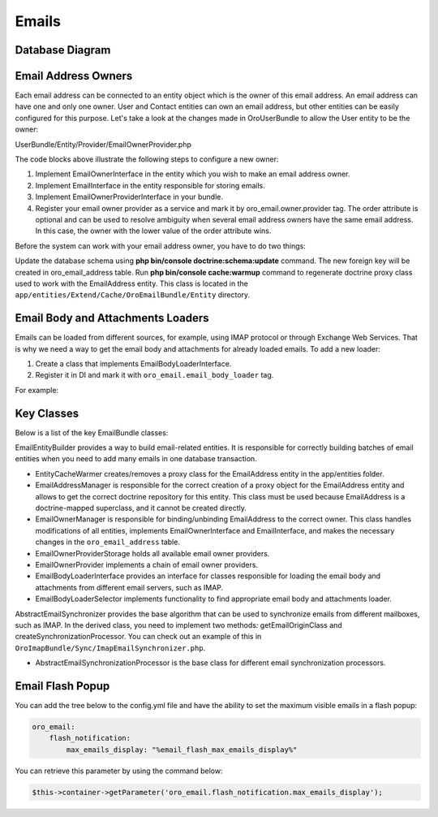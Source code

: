 Emails
=======

Database Diagram
----------------

.. image:: /img/backend/email/EmailBundleDatabaseStructure.png
   :alt: Database Diagram

Email Address Owners
--------------------

.. _email-address-owners:

Each email address can be connected to an entity object which is the owner of this email address. An email address can have one and only one owner. User and Contact entities can own an email address, but other entities can be easily configured for this purpose. Let's take a look at the changes made in OroUserBundle to allow the User entity to be the owner:

.. code-block:: php
   :caption: UserBundle/Entity/User.php

    namespace Oro\Bundle\UserBundle\Entity;

    ...
    use Oro\Bundle\EmailBundle\Entity\EmailOwnerInterface;

    class User extends ExtendUser implements
        UserInterface,
        \Serializable,
        Taggable,
        EmailOwnerInterface,
        EmailHolderInterface,
        FullNameInterface,
        AdvancedApiUserInterface
    {
        ...
    }



.. code-block:: php
   :caption: UserBundle/Entity/Email.php

    namespace Oro\Bundle\UserBundle\Entity;

    ...
    use Oro\Bundle\EmailBundle\Entity\EmailInterface;

    class Email implements EmailInterface
    {
        ...
    }

UserBundle/Entity/Provider/EmailOwnerProvider.php

.. code-block:: php
   :caption: UserBundle/Entity/Provider/EmailOwnerProvider.php

    namespace Oro\Bundle\UserBundle\Entity\Provider;

    use Doctrine\ORM\EntityManagerInterface;
    use Oro\Bundle\BatchBundle\ORM\Query\BufferedQueryResultIterator;
    use Oro\Bundle\EmailBundle\Entity\EmailOwnerInterface;
    use Oro\Bundle\EmailBundle\Entity\Provider\EmailOwnerProviderInterface;
    use Oro\Bundle\UserBundle\Entity\Email;
    use Oro\Bundle\UserBundle\Entity\User;

    class EmailOwnerProvider implements EmailOwnerProviderInterface
    {
        /**
         * {@inheritdoc}
         */
        public function getEmailOwnerClass(): string
        {
            return User::class;
        }

        /**
         * {@inheritdoc}
         */
        public function findEmailOwner(EntityManagerInterface $em, string $email): ?EmailOwnerInterface
        {
            /** @var User|null $user */
            $user = $em->getRepository(User::class)->findOneBy(['email' => $email]);
            if (null === $user) {
                /** @var Email|null $emailEntity */
                $emailEntity = $em->getRepository(Email::class)->findOneBy(['email' => $email]);
                if (null !== $emailEntity) {
                    $user = $emailEntity->getUser();
                }
            }

            return $user;
        }

        /**
         * {@inheritdoc}
         */
        public function getOrganizations(EntityManagerInterface $em, string $email): array
        {
            $result = [];

            $rows = $em->createQueryBuilder()
                ->from(User::class, 'u')
                ->select('o.id')
                ->join('u.organizations', 'o')
                ->where('u.email = :email')
                ->setParameter('email', $email)
                ->getQuery()
                ->getArrayResult();
            foreach ($rows as $row) {
                $result[] = (int)$row['id'];
            }

            $rows = $em->createQueryBuilder()
                ->from(Email::class, 'ue')
                ->select('o.id')
                ->join('ue.user', 'u')
                ->join('u.organizations', 'o')
                ->where('ue.email = :email')
                ->setParameter('email', $email)
                ->getQuery()
                ->getArrayResult();
            foreach ($rows as $row) {
                $result[] = (int)$row['id'];
            }

            if ($result) {
                $result = array_values(array_unique($result));
            }

            return $result;
        }

        /**
         * {@inheritdoc}
         */
        public function getEmails(EntityManagerInterface $em, int $organizationId): iterable
        {
            $qb = $em->createQueryBuilder()
                ->from(User::class, 'u')
                ->select('u.email')
                ->where('u.organization = :organizationId')
                ->setParameter('organizationId', $organizationId)
                ->orderBy('u.id');
            $iterator = new BufferedQueryResultIterator($qb);
            foreach ($iterator as $row) {
                yield $row['email'];
            }

            $qb = $em->createQueryBuilder()
                ->from(Email::class, 'ue')
                ->select('ue.email')
                ->join('ue.user', 'u')
                ->where('u.organization = :organizationId')
                ->setParameter('organizationId', $organizationId)
                ->orderBy('ue.id');
            $iterator = new BufferedQueryResultIterator($qb);
            foreach ($iterator as $row) {
                yield $row['email'];
            }
        }
    }



.. code-block:: yaml
   :caption: UserBundle/Resources/config/services.yml

    services:
        oro_user.email.owner.provider:
            class: Oro\Bundle\UserBundle\Entity\Provider\EmailOwnerProvider
            tags:
                - { name: oro_email.owner.provider, order: 1 }

The code blocks above illustrate the following steps to configure a new owner:

1. Implement EmailOwnerInterface in the entity which you wish to make an email address owner.
2. Implement EmailInterface in the entity responsible for storing emails.
3. Implement EmailOwnerProviderInterface in your bundle.
4. Register your email owner provider as a service and mark it by oro_email.owner.provider tag. The order attribute is optional and can be used to resolve ambiguity when several email address owners have the same email address. In this case, the owner with the lower value of the order attribute wins.

Before the system can work with your email address owner, you have to do two things:

Update the database schema using **php bin/console doctrine:schema:update** command. The new foreign key will be created in oro_email_address table.
Run **php bin/console cache:warmup** command to regenerate doctrine proxy class used to work with the EmailAddress entity. This class is located in the ``app/entities/Extend/Cache/OroEmailBundle/Entity`` directory.

Email Body and Attachments Loaders
----------------------------------

Emails can be loaded from different sources, for example, using IMAP protocol or through Exchange Web Services. That is why we need a way to get the email body and attachments for already loaded emails. To add  a new loader:

1. Create a class that implements EmailBodyLoaderInterface.
2. Register it in DI and mark it with ``oro_email.email_body_loader`` tag.

For example:

.. code-block:: php
   :caption: AcmeEmailBodyLoader.php

    class AcmeEmailBodyLoader implements EmailBodyLoaderInterface
        /**
         * {@inheritdoc}
         */
        public function supports(EmailOrigin $origin)
        {
            return $origin instanceof AcmeEmailOrigin;
        }
        /**
         * {@inheritdoc}
         */
        public function loadEmailBody(EmailFolder $folder, Email $email, EntityManager $em)
        {
        }
    }



.. code-block:: yaml
   :caption: services.yml

    services:
        oro_acme.email_body_loader:
            public: false
            class: Acme\Bundle\AcmeBundle\Email\AcmeEmailBodyLoader
            arguments:
            tags:
                - { name: oro_acme.email_body_loader }

Key Classes
-----------

Below is a list of the key EmailBundle classes:

EmailEntityBuilder provides a way to build email-related entities. It is responsible for correctly building batches of email entities when you need to add many emails in one database transaction.

- EntityCacheWarmer creates/removes a proxy class for the  EmailAddress entity in the app/entities folder.

- EmailAddressManager is responsible for the correct creation of a proxy object for the EmailAddress entity and allows to get the correct doctrine repository for this entity. This class must be used because EmailAddress is a doctrine-mapped superclass, and it cannot be created directly.

- EmailOwnerManager is responsible for binding/unbinding EmailAddress to the correct owner. This class handles modifications of all entities, implements EmailOwnerInterface and EmailInterface, and makes the necessary changes in the ``oro_email_address`` table.

- EmailOwnerProviderStorage holds all available email owner providers.

- EmailOwnerProvider implements a chain of email owner providers.

- EmailBodyLoaderInterface provides an interface for classes responsible for loading the email body and attachments from different email servers, such as IMAP.

- EmailBodyLoaderSelector implements functionality to find appropriate email body and attachments loader.

AbstractEmailSynchronizer provides the base algorithm that can be used to synchronize emails from different mailboxes, such as IMAP. In the derived class, you need to implement two methods: getEmailOriginClass and createSynchronizationProcessor. You can check out an example of this in ``OroImapBundle/Sync/ImapEmailSynchronizer.php``.

- AbstractEmailSynchronizationProcessor is the base class for different email synchronization processors.

Email Flash Popup
-----------------

You can add the tree below to the config.yml file and have the ability to set the maximum visible emails in a flash popup:

.. code-block:: yaml

    oro_email:
        flash_notification:
            max_emails_display: "%email_flash_max_emails_display%"

You can retrieve this parameter by using the command below:

.. code-block:: php

    $this->container->getParameter('oro_email.flash_notification.max_emails_display');
